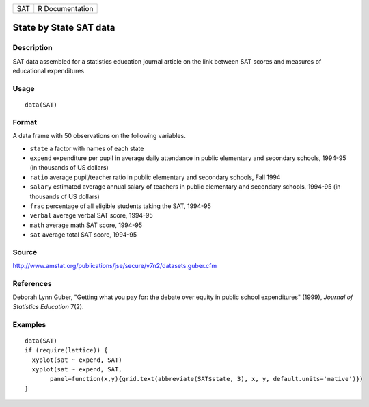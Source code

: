 +-----+-----------------+
| SAT | R Documentation |
+-----+-----------------+

State by State SAT data
-----------------------

Description
~~~~~~~~~~~

SAT data assembled for a statistics education journal article on the
link between SAT scores and measures of educational expenditures

Usage
~~~~~

::

    data(SAT)

Format
~~~~~~

A data frame with 50 observations on the following variables.

-  ``state`` a factor with names of each state

-  ``expend`` expenditure per pupil in average daily attendance in
   public elementary and secondary schools, 1994-95 (in thousands of US
   dollars)

-  ``ratio`` average pupil/teacher ratio in public elementary and
   secondary schools, Fall 1994

-  ``salary`` estimated average annual salary of teachers in public
   elementary and secondary schools, 1994-95 (in thousands of US
   dollars)

-  ``frac`` percentage of all eligible students taking the SAT, 1994-95

-  ``verbal`` average verbal SAT score, 1994-95

-  ``math`` average math SAT score, 1994-95

-  ``sat`` average total SAT score, 1994-95

Source
~~~~~~

http://www.amstat.org/publications/jse/secure/v7n2/datasets.guber.cfm

References
~~~~~~~~~~

Deborah Lynn Guber, "Getting what you pay for: the debate over equity in
public school expenditures" (1999), *Journal of Statistics Education*
7(2).

Examples
~~~~~~~~

::

    data(SAT)
    if (require(lattice)) {
      xyplot(sat ~ expend, SAT)
      xyplot(sat ~ expend, SAT, 
           panel=function(x,y){grid.text(abbreviate(SAT$state, 3), x, y, default.units='native')})
    } 
